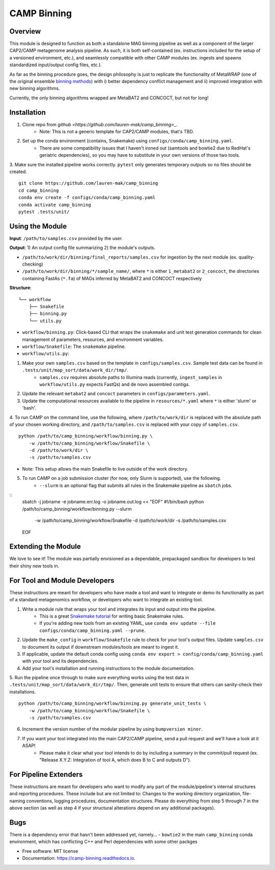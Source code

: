 ============
CAMP Binning
============


.. image:: https://readthedocs.org/projects/camp-binning/badge/?version=latest
        :target: https://camp-binning.readthedocs.io/en/latest/?version=latest
        :alt: Documentation Status

.. image:: https://img.shields.io/badge/version-0.1.0-brightgreen


Overview
--------

This module is designed to function as both a standalone MAG binning pipeline as well as a component of the larger CAP2/CAMP metagenome analysis pipeline. As such, it is both self-contained (ex. instructions included for the setup of a versioned environment, etc.), and seamlessly compatible with other CAMP modules (ex. ingests and spawns standardized input/output config files, etc.). 

As far as the binning procedure goes, the design philosophy is just to replicate the functionality of MetaWRAP (one of the original ensemble `binning methods <https://github.com/bxlab/metaWRAP>`_) with i) better dependency conflict management and ii) improved integration with new binning algorithms. 

Currently, the only binning algorithms wrapped are MetaBAT2 and CONCOCT, but not for long!

Installation
------------

1. Clone repo from `github <https://github.com/lauren-mak/camp_binning>_`. 
    - Note: This is not a generic template for CAP2/CAMP modules, that's TBD. 

2. Set up the conda environment (contains, Snakemake) using ``configs/conda/camp_binning.yaml``. 
    - There are some compatibility issues that I haven't ironed out (samtools and bowtie2 due to RedHat's geriatric dependencies), so you may have to substitute in your own versions of those two tools. 

3. Make sure the installed pipeline works correctly. ``pytest`` only generates temporary outputs so no files should be created.
::
    git clone https://github.com/lauren-mak/camp_binning
    cd camp_binning
    conda env create -f configs/conda/camp_binning.yaml
    conda activate camp_binning
    pytest .tests/unit/

Using the Module
----------------

**Input**: ``/path/to/samples.csv`` provided by the user.

**Output**: 1) An output config file summarizing 2) the module's outputs. 

- ``/path/to/work/dir/binning/final_reports/samples.csv`` for ingestion by the next module (ex. quality-checking)
- ``/path/to/work/dir/binning/*/sample_name/``, where ``*`` is either ``1_metabat2`` or ``2_concoct``, the directories containing FastAs (``*.fa``) of MAGs inferred by MetaBAT2 and CONCOCT respectively

**Structure**:
::
    └── workflow
        ├── Snakefile
        ├── binning.py
        └── utils.py
- ``workflow/binning.py``: Click-based CLI that wraps the ``snakemake`` and unit test generation commands for clean management of parameters, resources, and environment variables.
- ``workflow/Snakefile``: The ``snakemake`` pipeline. 
- ``workflow/utils.py``: 

1. Make your own ``samples.csv`` based on the template in ``configs/samples.csv``. Sample test data can be found in ``.tests/unit/map_sort/data/work_dir/tmp/``.
    * ``samples.csv`` requires absolute paths to Illumina reads (currently, ``ingest_samples`` in ``workflow/utils.py`` expects FastQs) and de novo assembled contigs.  

2. Update the relevant ``metabat2`` and ``concoct`` parameters in ``configs/parameters.yaml``.

3. Update the computational resources available to the pipeline in ``resources/*.yaml`` where ``*`` is either 'slurm' or 'bash'. 

4. To run CAMP on the command line, use the following, where ``/path/to/work/dir`` is replaced with the absolute path of your chosen working directory, and ``/path/to/samples.csv`` is replaced with your copy of ``samples.csv``. 
::
    python /path/to/camp_binning/workflow/binning.py \
        -w /path/to/camp_binning/workflow/Snakefile \
        -d /path/to/work/dir \
        -s /path/to/samples.csv
- Note: This setup allows the main Snakefile to live outside of the work directory.

5. To run CAMP on a job submission cluster (for now, only Slurm is supported), use the following.
    * ``--slurm`` is an optional flag that submits all rules in the Snakemake pipeline as ``sbatch`` jobs. 
::
    sbatch -j jobname -e jobname.err.log -o jobname.out.log << "EOF"
    #!/bin/bash
    python /path/to/camp_binning/workflow/binning.py --slurm \
        -w /path/to/camp_binning/workflow/Snakefile \
        -d /path/to/work/dir \
        -s /path/to/samples.csv
    EOF


Extending the Module
--------------------

We love to see it! The module was partially envisioned as a dependable, prepackaged sandbox for developers to test their shiny new tools in. 

For Tool and Module Developers
------------------------------

These instructions are meant for developers who have made a tool and want to integrate or demo its functionality as part of a standard metagenomics workflow, or developers who want to integrate an existing tool. 

1. Write a module rule that wraps your tool and integrates its input and output into the pipeline. 
    * This is a great `Snakemake tutorial <https://bluegenes.github.io/hpc-snakemake-tips/>`_ for writing basic Snakemake rules.
    * If you're adding new tools from an existing YAML, use ``conda env update --file configs/conda/camp_binning.yaml --prune``.
2. Update the ``make_config`` in ``workflow/Snakefile`` rule to check for your tool's output files. Update ``samples.csv`` to document its output if downstream modules/tools are meant to ingest it. 
3. If applicable, update the default conda config using ``conda env export > config/conda/camp_binning.yaml`` with your tool and its dependencies. 
4. Add your tool's installation and running instructions to the module documentation. 
5. Run the pipeline once through to make sure everything works using the test data in ``.tests/unit/map_sort/data/work_dir/tmp/``. Then, generate unit tests to ensure that others can sanity-check their installations.
::
    python /path/to/camp_binning/workflow/binning.py generate_unit_tests \
        -w /path/to/camp_binning/workflow/Snakefile \
        -s /path/to/samples.csv

6. Increment the version number of the modular pipeline by using ``bumpversion minor``.
7. If you want your tool integrated into the main CAP2/CAMP pipeline, send a pull request and we'll have a look at it ASAP! 
    - Please make it clear what your tool intends to do by including a summary in the commit/pull request (ex. "Release X.Y.Z: Integration of tool A, which does B to C and outputs D").

For Pipeline Extenders
----------------------

These instructions are meant for developers who want to modify any part of the module/pipeline's internal structures and reporting procedures. These include but are not limited to: Changes to the working directory organization, file-naming conventions, logging procedures, documentation structures. Please do everything from step 5 through 7 in the above section (as well as step 4 if your structural alterations depend on any additional packages). 

Bugs
----

There is a dependency error that hasn't been addressed yet, namely...
- ``bowtie2`` in the main ``camp_binning`` conda environment, which has conflicting C++ and Perl dependencies with some other packges


* Free software: MIT license
* Documentation: https://camp-binning.readthedocs.io.

